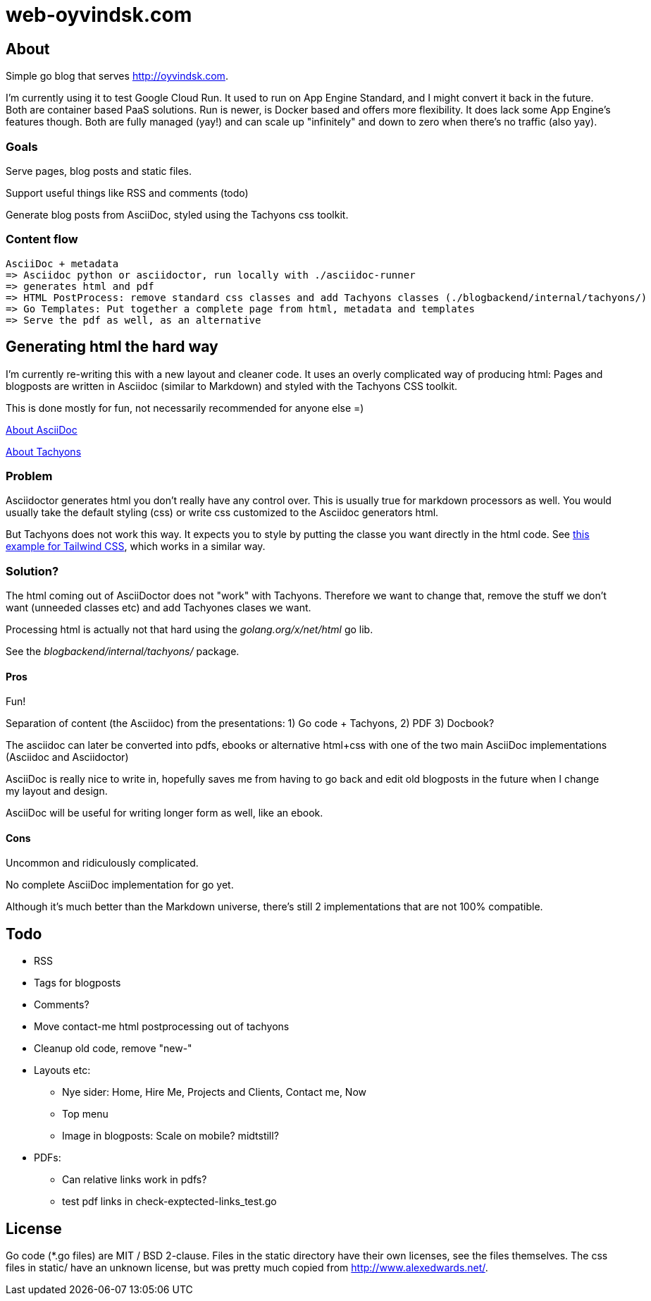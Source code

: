  
= web-oyvindsk.com

== About
Simple go blog that serves http://oyvindsk.com.

I'm currently using it to test Google Cloud Run. It used to run on App Engine Standard, and I might convert it back in the future.
Both are container based PaaS solutions. Run is newer, is Docker based and offers more flexibility. It does lack some App Engine's features though.
Both are fully managed (yay!) and can scale up "infinitely" and down to zero when there's no traffic (also yay).

=== Goals
Serve pages, blog posts and static files.

Support useful things like RSS and comments (todo)

Generate blog posts from AsciiDoc, styled using the Tachyons css toolkit.


=== Content flow
 AsciiDoc + metadata 
 => Asciidoc python or asciidoctor, run locally with ./asciidoc-runner
 => generates html and pdf
 => HTML PostProcess: remove standard css classes and add Tachyons classes (./blogbackend/internal/tachyons/)
 => Go Templates: Put together a complete page from html, metadata and templates
 => Serve the pdf as well, as an alternative


== Generating html the hard way
I'm currently re-writing this with a new layout and cleaner code. It uses an overly complicated way of producing html: Pages and blogposts are written in Asciidoc (similar to Markdown) and styled with the Tachyons CSS toolkit.

This is done mostly for fun, not necessarily recommended for anyone else =)

link:https://asciidoctor.org/docs/what-is-asciidoc/[About AsciiDoc]

link:http://tachyons.io/[About Tachyons]





=== Problem
Asciidoctor generates html you don't really have any control over. This is usually true for markdown processors as well.
You would usually take the default styling (css) or write css customized to the Asciidoc generators html.

But Tachyons does not work this way. It expects you to style by putting the classe you want directly in the html code. See link:https://tailwindcss.com/[this example for Tailwind CSS], which works in a similar way.


=== Solution?
The html coming out of AsciiDoctor does not "work" with Tachyons. Therefore we want to change that, remove the stuff we don't want (unneeded classes etc) and add Tachyones clases we want. 

Processing html is actually not that hard using the _golang.org/x/net/html_ go lib.

See the _blogbackend/internal/tachyons/_ package.


==== Pros
Fun!

Separation of content (the Asciidoc) from the presentations: 1) Go code + Tachyons, 2) PDF 3) Docbook?

The asciidoc can later be converted into pdfs, ebooks or alternative html+css with one of the two main  AsciiDoc implementations (Asciidoc and Asciidoctor)

AsciiDoc is really nice to write in, hopefully saves me from having to go back and edit old blogposts in the future when I change my layout and design.

AsciiDoc will be useful for writing longer form as well, like an ebook.

==== Cons
Uncommon and ridiculously complicated.

No complete AsciiDoc implementation for go yet. 

Although it's much better than the Markdown universe, there's still 2 implementations that are not 100% compatible. 


== Todo

* RSS
* Tags for blogposts
* Comments?
* Move contact-me html postprocessing out of tachyons
* Cleanup old code, remove "new-"
* Layouts etc:
** Nye sider: Home, Hire Me, Projects and Clients, Contact me, Now
** Top menu
** Image in blogposts: Scale on mobile? midtstill?
* PDFs:
** Can relative links work in pdfs?
** test pdf links in check-exptected-links_test.go

== License
Go code (*.go files) are MIT / BSD 2-clause. Files in the static directory have their own licenses, see the files themselves. The css files in static/ have an unknown license, but was pretty much copied from http://www.alexedwards.net/.

